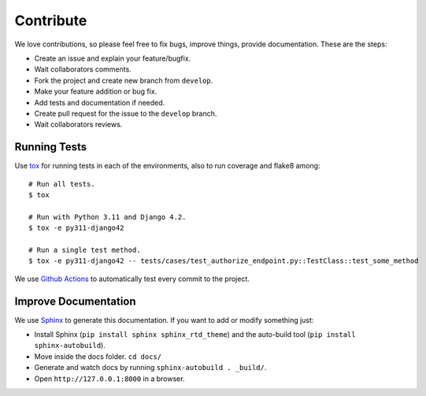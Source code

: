 .. _contribute:

Contribute
##########

We love contributions, so please feel free to fix bugs, improve things, provide documentation. These are the steps:

* Create an issue and explain your feature/bugfix.
* Wait collaborators comments.
* Fork the project and create new branch from ``develop``.
* Make your feature addition or bug fix.
* Add tests and documentation if needed.
* Create pull request for the issue to the ``develop`` branch.
* Wait collaborators reviews.

Running Tests
=============

Use `tox <https://pypi.python.org/pypi/tox>`_ for running tests in each of the environments, also to run coverage and flake8 among::

    # Run all tests.
    $ tox

    # Run with Python 3.11 and Django 4.2.
    $ tox -e py311-django42

    # Run a single test method.
    $ tox -e py311-django42 -- tests/cases/test_authorize_endpoint.py::TestClass::test_some_method

We use `Github Actions <https://github.com/juanifioren/django-oidc-provider/actions>`_ to automatically test every commit to the project.

Improve Documentation
=====================

We use `Sphinx <http://www.sphinx-doc.org/>`_ to generate this documentation. If you want to add or modify something just:

* Install Sphinx (``pip install sphinx sphinx_rtd_theme``) and the auto-build tool (``pip install sphinx-autobuild``).
* Move inside the docs folder. ``cd docs/``
* Generate and watch docs by running ``sphinx-autobuild . _build/``.
* Open ``http://127.0.0.1:8000`` in a browser.
